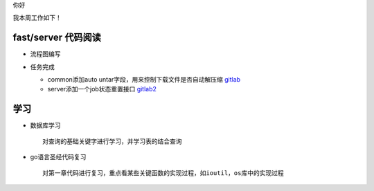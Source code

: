 你好

我本周工作如下！

fast/server 代码阅读
--------------------

- 流程图编写

  .. image:: https://www.processon.com/view/link/595b66f4e4b0c2773f849990 
  

- 任务完成

  + common添加auto untar字段，用来控制下载文件是否自动解压缩 `gitlab <http://gitlab.qiyi.domain/liusichen_sx/common/commit/f3934cd4d8a7feeba8a9831c90fae52bacffb955>`_

  + server添加一个job状态重置接口  `gitlab2 <http://gitlab.qiyi.domain/liusichen_sx/server/commit/5e267a5b0a9537c90a451c5bfba14b57cebdd78b>`_
  

学习
-----

- 数据库学习

  ::

      对查询的基础关键字进行学习，并学习表的结合查询

- go语言圣经代码复习

  ::

      对第一章代码进行复习，重点看某些关键函数的实现过程，如ioutil，os库中的实现过程
